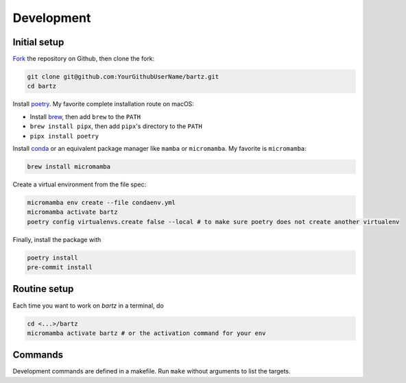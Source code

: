 .. bartz/docs/development.rst
..
.. Copyright (c) 2024, Giacomo Petrillo
..
.. This file is part of bartz.
..
.. Permission is hereby granted, free of charge, to any person obtaining a copy
.. of this software and associated documentation files (the "Software"), to deal
.. in the Software without restriction, including without limitation the rights
.. to use, copy, modify, merge, publish, distribute, sublicense, and/or sell
.. copies of the Software, and to permit persons to whom the Software is
.. furnished to do so, subject to the following conditions:
..
.. The above copyright notice and this permission notice shall be included in all
.. copies or substantial portions of the Software.
..
.. THE SOFTWARE IS PROVIDED "AS IS", WITHOUT WARRANTY OF ANY KIND, EXPRESS OR
.. IMPLIED, INCLUDING BUT NOT LIMITED TO THE WARRANTIES OF MERCHANTABILITY,
.. FITNESS FOR A PARTICULAR PURPOSE AND NONINFRINGEMENT. IN NO EVENT SHALL THE
.. AUTHORS OR COPYRIGHT HOLDERS BE LIABLE FOR ANY CLAIM, DAMAGES OR OTHER
.. LIABILITY, WHETHER IN AN ACTION OF CONTRACT, TORT OR OTHERWISE, ARISING FROM,
.. OUT OF OR IN CONNECTION WITH THE SOFTWARE OR THE USE OR OTHER DEALINGS IN THE
.. SOFTWARE.

Development
===========

Initial setup
-------------

`Fork <https://github.com/Gattocrucco/bartz/fork>`_ the repository on Github, then clone the fork:

.. code-block:: shell

    git clone git@github.com:YourGithubUserName/bartz.git
    cd bartz

Install `poetry <https://python-poetry.org/docs/#installation>`_. My favorite complete installation route on macOS:

* Install `brew <https://brew.sh/>`_, then add :literal:`brew` to the :literal:`PATH`
* :literal:`brew install pipx`, then add :literal:`pipx`'s directory to the :literal:`PATH`
* :literal:`pipx install poetry`

Install `conda <https://docs.conda.io/projects/conda/en/stable/user-guide/install/index.html>`_ or an equivalent package manager like :literal:`mamba` or :literal:`micromamba`. My favorite is :literal:`micromamba`:

.. code-block:: shell

    brew install micromamba

Create a virtual environment from the file spec:

.. code-block:: shell

    micromamba env create --file condaenv.yml
    micromamba activate bartz
    poetry config virtualenvs.create false --local # to make sure poetry does not create another virtualenv

Finally, install the package with

.. code-block:: shell

    poetry install
    pre-commit install

Routine setup
-------------

Each time you want to work on `bartz` in a terminal, do

.. code-block:: shell

    cd <...>/bartz
    micromamba activate bartz # or the activation command for your env

Commands
--------

Development commands are defined in a makefile. Run :literal:`make` without arguments to list the targets.
